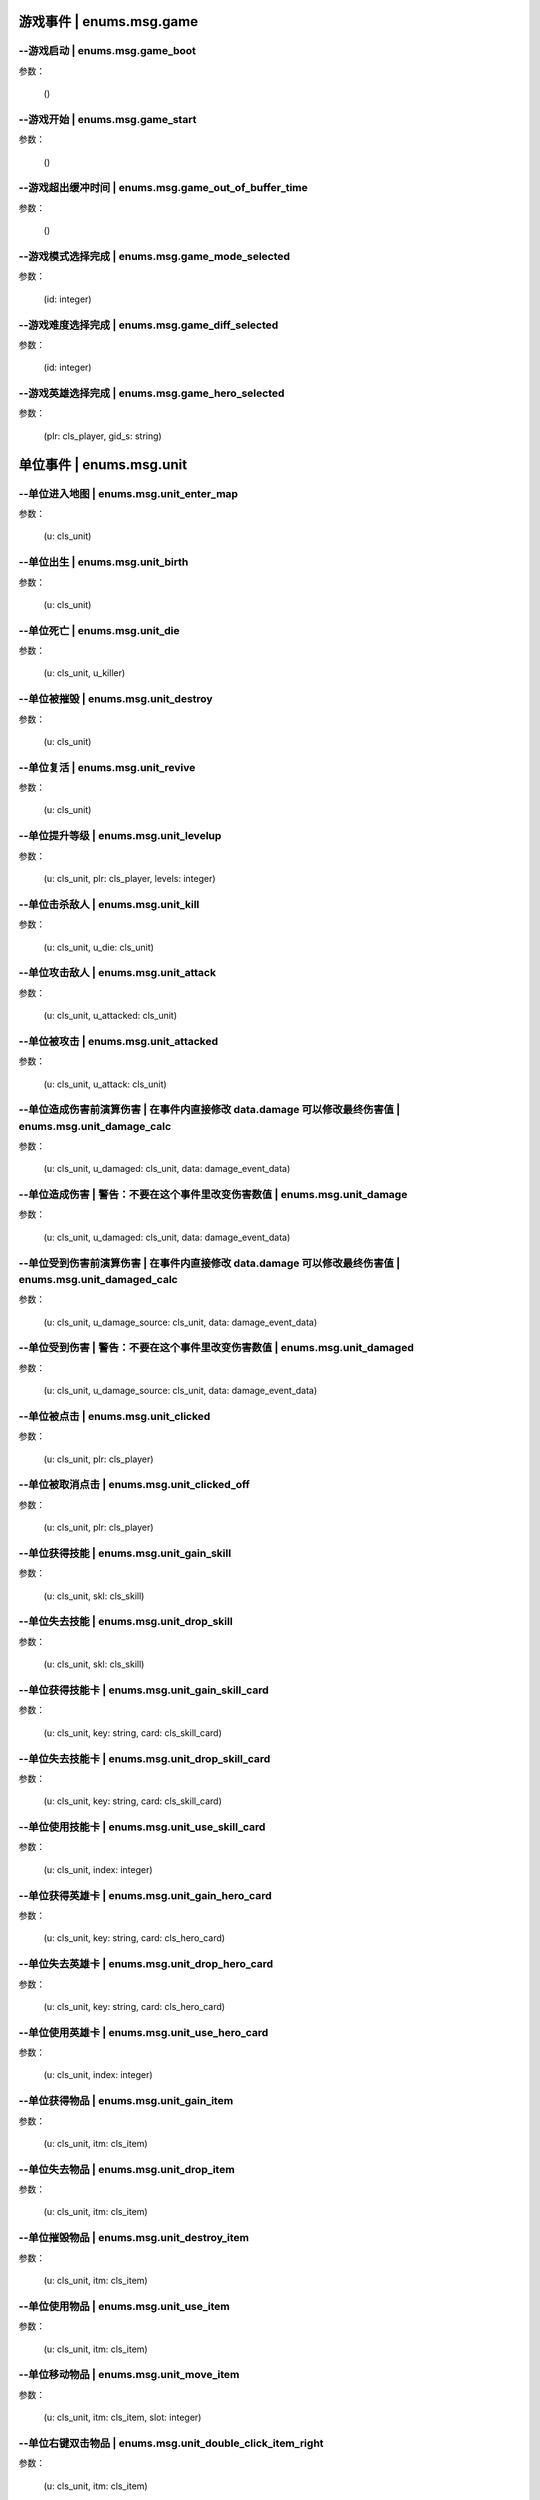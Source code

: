 ----------------
游戏事件 | enums.msg.game
----------------

--游戏启动 | enums.msg.game_boot
----------------

参数：

    ()

--游戏开始 | enums.msg.game_start
----------------

参数：

    ()

--游戏超出缓冲时间 | enums.msg.game_out_of_buffer_time
----------------

参数：

    ()

--游戏模式选择完成 | enums.msg.game_mode_selected
----------------

参数：

    (id: integer)

--游戏难度选择完成 | enums.msg.game_diff_selected
----------------

参数：

    (id: integer)

--游戏英雄选择完成 | enums.msg.game_hero_selected
----------------

参数：

    (plr: cls_player, gid_s: string)

----------------
单位事件 | enums.msg.unit
----------------

--单位进入地图 | enums.msg.unit_enter_map
----------------

参数：

    (u: cls_unit)

--单位出生 | enums.msg.unit_birth
----------------

参数：

    (u: cls_unit)

--单位死亡 | enums.msg.unit_die
----------------

参数：

    (u: cls_unit, u_killer)

--单位被摧毁 | enums.msg.unit_destroy
----------------

参数：

    (u: cls_unit)

--单位复活 | enums.msg.unit_revive
----------------

参数：

    (u: cls_unit)

--单位提升等级 | enums.msg.unit_levelup
----------------

参数：

    (u: cls_unit, plr: cls_player, levels: integer)

--单位击杀敌人 | enums.msg.unit_kill
----------------

参数：

    (u: cls_unit, u_die: cls_unit)

--单位攻击敌人 | enums.msg.unit_attack
----------------

参数：

    (u: cls_unit, u_attacked: cls_unit)

--单位被攻击 | enums.msg.unit_attacked
----------------

参数：

    (u: cls_unit, u_attack: cls_unit)

--单位造成伤害前演算伤害 | 在事件内直接修改 data.damage 可以修改最终伤害值 | enums.msg.unit_damage_calc
----------------

参数：

    (u: cls_unit, u_damaged: cls_unit, data: damage_event_data)

--单位造成伤害 | 警告：不要在这个事件里改变伤害数值 | enums.msg.unit_damage
----------------

参数：

    (u: cls_unit, u_damaged: cls_unit, data: damage_event_data)

--单位受到伤害前演算伤害 | 在事件内直接修改 data.damage 可以修改最终伤害值 | enums.msg.unit_damaged_calc
----------------

参数：

    (u: cls_unit, u_damage_source: cls_unit, data: damage_event_data)

--单位受到伤害 | 警告：不要在这个事件里改变伤害数值 | enums.msg.unit_damaged
----------------

参数：

    (u: cls_unit, u_damage_source: cls_unit, data: damage_event_data)

--单位被点击 | enums.msg.unit_clicked
----------------

参数：

    (u: cls_unit, plr: cls_player)

--单位被取消点击 | enums.msg.unit_clicked_off
----------------

参数：

    (u: cls_unit, plr: cls_player)

--单位获得技能 | enums.msg.unit_gain_skill
----------------

参数：

    (u: cls_unit, skl: cls_skill)

--单位失去技能 | enums.msg.unit_drop_skill
----------------

参数：

    (u: cls_unit, skl: cls_skill)

--单位获得技能卡 | enums.msg.unit_gain_skill_card
----------------

参数：

    (u: cls_unit, key: string, card: cls_skill_card)

--单位失去技能卡 | enums.msg.unit_drop_skill_card
----------------

参数：

    (u: cls_unit, key: string, card: cls_skill_card)

--单位使用技能卡 | enums.msg.unit_use_skill_card
----------------

参数：

    (u: cls_unit, index: integer)

--单位获得英雄卡 | enums.msg.unit_gain_hero_card
----------------

参数：

    (u: cls_unit, key: string, card: cls_hero_card)

--单位失去英雄卡 | enums.msg.unit_drop_hero_card
----------------

参数：

    (u: cls_unit, key: string, card: cls_hero_card)

--单位使用英雄卡 | enums.msg.unit_use_hero_card
----------------

参数：

    (u: cls_unit, index: integer)

--单位获得物品 | enums.msg.unit_gain_item
----------------

参数：

    (u: cls_unit, itm: cls_item)

--单位失去物品 | enums.msg.unit_drop_item
----------------

参数：

    (u: cls_unit, itm: cls_item)

--单位摧毁物品 | enums.msg.unit_destroy_item
----------------

参数：

    (u: cls_unit, itm: cls_item)

--单位使用物品 | enums.msg.unit_use_item
----------------

参数：

    (u: cls_unit, itm: cls_item)

--单位移动物品 | enums.msg.unit_move_item
----------------

参数：

    (u: cls_unit, itm: cls_item, slot: integer)

--单位右键双击物品 | enums.msg.unit_double_click_item_right
----------------

参数：

    (u: cls_unit, itm: cls_item)

--单位发布点目标指令 | enums.msg.unit_issue_order_point
----------------

参数：

    (u: cls_unit, point: cls_point, order, order_id)

--单位开始被建造 | enums.msg.unit_build_start
----------------

参数：

    (u: cls_unit)

--单位完成被建造 | enums.msg.unit_build_finish
----------------

参数：

    (u: cls_unit)

--单位注意到攻击目标 | enums.msg.unit_acquired_target
----------------

参数：

    (u: cls_unit, u_target: cls_unit)

--单位使用治疗药水F | enums.msg.unit_use_heal_potion_F
----------------

参数：

    (u: cls_unit)

--单位发动技能效果 | enums.msg.unit_cast_skill_effect
----------------

参数：

    (u: cls_unit, gid_s: string)

----------------
单位 (马甲) | enums.msg.dummy
----------------


马甲造成伤害 | enums.msg.dummy_damage
----------------

参数：

    (u: cls_unit, u_damaged: cls_unit)

----------------
单位 (召唤物) | enums.msg.summoned
----------------

召唤物出生 | enums.msg.summoned_birth
----------------

参数：

    (u: cls_unit)

召唤物死亡 | enums.msg.summoned_die
----------------

参数：

    (u: cls_unit, u_killer: cls_unit)

召唤物复活 | enums.msg.summoned_revive
----------------

参数：

    (u: cls_unit)

----------------
刷怪 | enums.msg.atkwave
----------------

进攻波次-波次来临 | enums.msg.atkwave_wave
----------------

参数：

    (wave)

进攻波次-最后一波刷完 | enums.msg.atkwave_final
----------------

参数：

    ()

进攻波次-刷出单个怪物并应用属性时 | enums.msg.atkwave_spawn_monster___apply_attr
----------------

参数：

    (u: cls_unit, info: atkwave_river4_spawn_apply_attr_info)

----------------
系统 | enums.msg.sys
----------------

单位演算暴击前 (before) | enums.msg.sys_dmg_calc_crit_before
----------------

参数：

    (u_source: cls_unit, u_target: cls_unit, data: damage_crit_data)

单位演算伤害流程结束 | enums.msg.sys_dmg_calc_finish
----------------

参数：

    (u_source: cls_unit, u_target: cls_unit, data: damage_event_data)

单位伤害流程结束 | enums.msg.sys_dmg_finish
----------------

参数：

    (u_source: cls_unit, u_target: cls_unit, data: damage_event_data)

基地受到伤害 | enums.msg.sys_base_damaged
----------------

参数：

    (u_base: cls_unit, u_damage_source: cls_unit)

基地死亡 | enums.msg.sys_base_die
----------------

参数：

    (u_base: cls_unit, u_damage_source: cls_unit)

游戏逻辑帧更新 (0.1s) | enums.msg.sys_tick
----------------

参数：

    ()

游戏渲染帧更新 (1/60s) --TODO remove -> 真正的渲染帧在 hardware | enums.msg.sys_fps
----------------

参数：

    ()

游戏时间更新 | enums.msg.sys_past_time
----------------

参数：

    (past_time)

游戏时间更新 (半秒) | enums.msg.sys_past_time_half
----------------

参数：

    (past_time)

----------------
玩家 | enums.msg.player
----------------

玩家发送聊天信息 | enums.msg.player_chat
----------------

参数：

    (plr: cls_player, msg: string)

玩家按下键盘按键 | enums.msg.player_keyboard_down
----------------

参数：

    (plr: cls_player, key) - key: KEY - KEY.*

玩家抬起键盘按键 | enums.msg.player_keyboard_up
----------------

参数：

    (plr: cls_player, key) - key: KEY - KEY.*

玩家离开游戏 | enums.msg.player_leave_game
----------------

参数：

    (plr: cls_player)

玩家胜利 | enums.msg.player_win
----------------

参数：

    (plr: cls_player)

玩家失败 | enums.msg.player_fail
----------------

参数：

    (plr: cls_player)

玩家成长装备初始化 | enums.msg.growth_equip_init
----------------

参数：

    (plr: cls_player, itm: cls_item, u: cls_unit)

玩家成长装备升级 | enums.msg.growth_equip_upgrade
----------------

参数：

    (plr: cls_player, itm: cls_item, u: cls_unit)

玩家成长装备进阶 | enums.msg.growth_equip_promote
----------------

参数：

    (plr: cls_player, itm: cls_item, u: cls_unit)

玩家购买技能书 | enums.msg.player_buy_skill_book
----------------

参数：

    (plr: cls_player, itm: cls_item)

玩家使用英雄卡 | enums.msg.player_use_hero_card
----------------

参数：

    (plr: cls_player, name: string) - name: 英雄卡名称

玩家购买物品 | enums.msg.player_buy_item
----------------

参数：

    (plr: cls_player, itm: cls_item)

----------------
英雄 | enums.msg.hero - 特指玩家英雄
----------------

玩家英雄进入练功房 | enums.msg.hero_enter_troom
----------------

参数：

    (hero: cls_unit, plr: cls_player, troom_id: integer)

玩家英雄离开练功房 | enums.msg.hero_leave_troom
----------------

参数：

    (hero: cls_unit, plr: cls_player, troom_id: integer)

玩家英雄进入自己的练功房 | enums.msg.hero_enter_troom_self
----------------

参数：

    (hero: cls_unit, plr: cls_player)

玩家英雄离开自己的练功房 | enums.msg.hero_leave_troom_self
----------------

参数：

    (hero: cls_unit, plr: cls_player)

玩家英雄进入别人的练功房 | enums.msg.hero_enter_troom_other
----------------

参数：

    (hero: cls_unit, plr: cls_player)

玩家英雄离开别人的练功房 | enums.msg.hero_leave_troom_other
----------------

参数：

    (hero: cls_unit, plr: cls_player)

玩家英雄提升等级 | enums.msg.hero_levelup
----------------

参数：

    (hero: cls_unit, plr: cls_player, levels: integer) | levels - 提升的等级数量

玩家英雄提升等级前 | enums.msg.hero_levelup_before
----------------

参数：

    (hero: cls_unit, plr: cls_player, levels: integer) | levels - 提升的等级数量

----------------
硬件 | enums.msg.hardware
----------------

enums.msg.hardware_mouse_enter_skill_slot
----------------

async 异步事件

enums.msg.hardware_mouse_leave_skill_slot
----------------

async 异步事件

enums.msg.hardware_mouse_enter_item_slot
----------------

async 异步事件

enums.msg.hardware_mouse_leave_item_slot
----------------

async 异步事件

enums.msg.hardware_mouse_enter_item
----------------

async 异步事件

enums.msg.hardware_mouse_leave_item
----------------

async 异步事件

enums.msg.hardware_mouse_enter_unit
----------------

async 异步事件

enums.msg.hardware_mouse_leave_unit
----------------

async 异步事件

鼠标滚轮滑动 | enums.msg.hardware_mouse_wheel_delta
----------------

async 异步事件

参数：

    (b_forward: boolean)

enums.msg.hardware_console_update
----------------

async 异步事件

enums.msg.hardware_frame_update
----------------

async 异步事件

取消选择单位 (Real Select Unit) | enums.msg.hardware_deselect_unit
----------------

async 异步事件

参数：

    (player_self: cls_player, unit: cls_unit)

选择单位 (Real Select Unit) | enums.msg.hardware_select_unit
----------------

async 异步事件

参数：

    (player_self: cls_player, unit: cls_unit)

清除选择单位 (Real Select Unit) | enums.msg.hardware_select_unit_clean
----------------

async 异步事件

参数：

    (player_self: cls_player)

----------------
物品 | enums.msg.item
----------------

物品被创建 | enums.msg.item_create
----------------

参数：

    (itm: cls_item)

物品被摧毁 | enums.msg.item_destroy
----------------

参数：

    (itm: cls_item)

物品被拾取 | enums.msg.item_gain
----------------

参数：

    (itm: cls_item)

物品被丢弃 | enums.msg.item_drop
----------------

参数：

    (itm: cls_item)

物品被使用 | enums.msg.item_use
----------------

参数：

    (itm: cls_item)

----------------
爬塔 | enums.msg.tower
----------------

爬塔挑战成功 | enums.msg.tower_clg_success
----------------

参数：

    (plr: cls_player, id: integer)

爬塔挑战失败 | enums.msg.tower_clg_failed
----------------

参数：

    (plr: cls_player, id: integer)

----------------
回收 | enums.msg.recycle
----------------

回收物品 | enums.msg.recycle_item
----------------

参数：

    (itm: cls_item)

----------------
头目死亡 | enums.msg.bossdie
----------------

进攻波次BOSS死亡 | enums.msg.bossdie_atkwave
----------------

参数：

    ()

转生BOSS死亡 | enums.msg.bossdie_promote
----------------

参数：

    ()

----------------
商店 | enums.msg.store
----------------

商店出售物品（消费前） | enums.msg.store_sell_item_consume
----------------

@see enums.msgu.buy_store_item_consume

参数：

    (store: cls_unit, sold_to: cls_unit, consume_data: consume_event_data)
